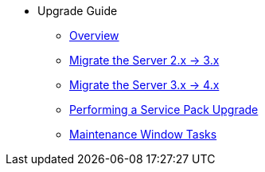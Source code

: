 // Getting Started top level books have no link. Create a separate nav for each book. Register them in the playbook
//* Level 1 section
//** Level 2 section
//*** Level 3 section
// **** Level 4 section
* Upgrade Guide
** xref:migration-overview.adoc[Overview]
** xref:migrate-2x-3x.adoc[Migrate the Server 2.x -> 3.x]
** xref:migrate-3.x-4x.adoc[Migrate the Server 3.x -> 4.x]
** xref:perform-service-pack-upgrade.adoc[Performing a Service Pack Upgrade]
** xref:maintenance-window-steps.adoc[Maintenance Window Tasks]